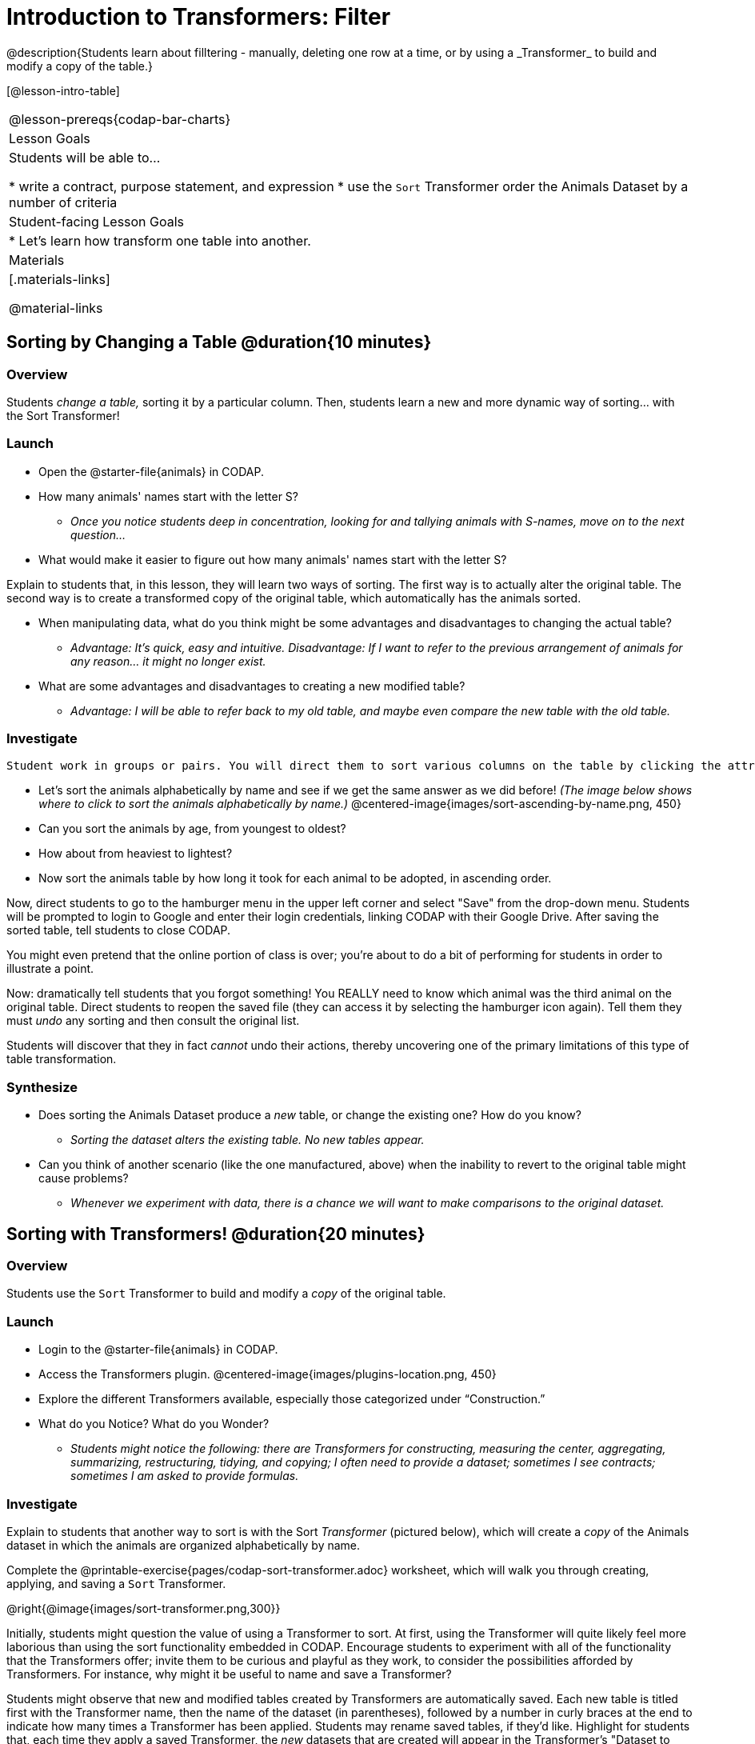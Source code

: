 = Introduction to Transformers: Filter
@description{Students learn about filltering  - manually, deleting one row at a time, or by using a _Transformer_ to build and modify a copy of the table.}

[@lesson-intro-table]
|===
@lesson-prereqs{codap-bar-charts}
| Lesson Goals
| Students will be able to...

* write a contract, purpose statement, and expression
* use the `Sort` Transformer order the Animals Dataset by a number of criteria

| Student-facing Lesson Goals
|

* Let’s learn how transform one table into another.

| Materials
|[.materials-links]

@material-links

|===

== Sorting by Changing a Table @duration{10 minutes}

=== Overview
Students _change a table,_ sorting it by a particular column. Then, students learn a new and more dynamic way of sorting... with the Sort Transformer!

=== Launch

[.lesson-instruction]
- Open the @starter-file{animals} in CODAP.
- How many animals' names start with the letter S?
** _Once you notice students deep in concentration, looking for and tallying animals with S-names, move on to the next question..._
- What would make it easier to figure out how many animals' names start with the letter S?

Explain to students that, in this lesson, they will learn two ways of sorting. The first way is to actually alter the original table. The second way is to create a transformed copy of the original table, which automatically has the animals sorted.

[.lesson-instruction]
- When manipulating data, what do you think might be some advantages and disadvantages to changing the actual table?
** _Advantage: It's quick, easy and intuitive. Disadvantage: If I want to refer to the previous arrangement of animals for any reason... it might no longer exist._
- What are some advantages and disadvantages to creating a new modified table?
** _Advantage: I will be able to refer back to my old table, and maybe even compare the new table with the old table._

=== Investigate

 Student work in groups or pairs. You will direct them to sort various columns on the table by clicking the attribute name and then selecting from the drop-down menu either `Sort Ascending` or `Sort Descending`.

[.lesson-instruction]
- Let's sort the animals alphabetically by name and see if we get the same answer as we did before! _(The image below shows where to click to sort the animals alphabetically by name.)_
@centered-image{images/sort-ascending-by-name.png, 450}
- Can you sort the animals by age, from youngest to oldest?
- How about from heaviest to lightest?
- Now sort the animals table by how long it took for each animal to be adopted, in ascending order.

Now, direct students to go to the hamburger menu in the upper left corner and select "Save" from the drop-down menu. Students will be prompted to login to Google and enter their login credentials, linking CODAP with their Google Drive. After saving the sorted table, tell students to close CODAP.

You might even pretend that the online portion of class is over; you're about to do a bit of performing for students in order to illustrate a point.

Now: dramatically tell students that you forgot something! You REALLY need to know which animal was the third animal on the original table. Direct students to reopen the saved  file (they can access it by selecting the hamburger icon again). Tell them they must _undo_ any sorting and then consult the original list.

Students will discover that they in fact _cannot_ undo their actions, thereby uncovering one of the primary limitations of this type of table transformation.

=== Synthesize

- Does sorting the Animals Dataset produce a _new_ table, or change the existing one? How do you know?
** _Sorting the dataset alters the existing table. No new tables appear._

- Can you think of another scenario (like the one manufactured, above) when the inability to revert to the original table might cause problems?

** _Whenever we experiment with data, there is a chance we will want to make comparisons to the original dataset._

== Sorting with Transformers! @duration{20 minutes}

=== Overview
Students use the `Sort` Transformer to build and modify a _copy_ of the original table.

=== Launch

[.lesson-instruction]
--
- Login to the @starter-file{animals} in CODAP.
- Access the Transformers plugin.
@centered-image{images/plugins-location.png,  450}
- Explore the different Transformers available, especially those categorized under “Construction.”
- What do you Notice? What do you Wonder?
** _Students might notice the following: there are Transformers for constructing, measuring the center, aggregating, summarizing, restructuring, tidying, and copying; I often need to provide a dataset; sometimes I see contracts; sometimes I am asked to provide formulas._
--

=== Investigate

Explain to students that another way to sort is with the Sort _Transformer_ (pictured below), which will create a _copy_ of the Animals dataset in which the animals are organized alphabetically by name.

[.lesson-instruction]
Complete the @printable-exercise{pages/codap-sort-transformer.adoc} worksheet, which will walk you through creating, applying, and saving a `Sort` Transformer.

@right{@image{images/sort-transformer.png,300}}

Initially, students might question the value of using a Transformer to sort. At first, using the Transformer will quite likely feel more laborious than using the sort functionality embedded in CODAP. Encourage students to experiment with all of the functionality that the Transformers offer; invite them to be curious and playful as they work, to consider the possibilities afforded by Transformers. For instance, why might it be useful to name and save a Transformer?

Students might observe that new and modified tables created by Transformers are automatically saved.  Each new table is titled first with the Transformer name, then the name of the dataset (in parentheses), followed by a number in curly braces at the end to indicate how many times a Transformer has been applied. Students may rename saved tables, if they’d like. Highlight for students that, each time they apply a saved Transformer, the _new_ datasets that are created will appear in the Transformer's "Dataset to sort" drop-down menu.

=== Synthesize
- Does the Transformer `Sort` produce a _new_ table, or change the existing one?
** _The `Sort` Transformer produceds a new, modified copy of the original table._
- You've now learned two different strategies for sorting a column of a table. What do the two strategies have in common? How are they different?
** _Transformers can be named and saved for future use. Transformers create a modified copy of a table rather than altering the original dataset._
- When would it be better to use the `Sort` Transformer to make a new Table, instead of changing the table? When might it be worse?
** _If we are experimenting with a dataset and want to preserve the original table, it would make more sense to use a Transformer._



== Filtering Tables @duration{20 minutes}

=== Overview
Students learn how to _filter_ tables by removing Rows.

=== Launch

[.lesson-roleplay]
--
Announce to the class that you are going to select 6-8 students, each of whom will represent a unique Row of a dataset called “Students.”  Arrange them in a line at the front of the room. (You may need to choose your students strategically. The demonstration, for instance, requires at least one student who wears glasses.)

Tell the class that you are going to select a volunteer who will play the role of… The Filter Transformer!

Hand the Filter Transformer a card from the @opt-printable-exercise{pages/expression-cards.adoc, Expression Cards} set.  Publicly tell that student that this is __their expression__.  Instruct Filter to read the card carefully, making sure they understand what it will do for each "Row" (student!) in the "Table" (line of students), but to keep that information a secret from the other students. Instruct them to review their expression's *Contract* and *Purpose Statement*, but to keep that information a secret.
--

[.strategy-box, cols="1", grid="none", stripes="none"]
|===

| @span{.title}{Contracts and Purpose Statements}

A *contract* is a statement of the _domain_ (input) and _range_ (output) of an expression. Contracts don’t tell us specific inputs. They tell us the data type of input the expression needs. For example, a Contract wouldn’t say that addition requires "3 and 4". Addition works on more than just those two inputs! Instead, it would tells us that addition requires "two Numbers". When we use a Contract, we plug specific numbers or strings into the expression.

A *Purpose Statement* is a way of describing what an expression does. A sample purpose statement looks like this: "consumes an animal, and produces true if the animal is fixed."

|===


[.lesson-roleplay]
--
Explain to the class that the Filter Transformer will walk from one student to the next, referring to the expression (on the card) in order to determine if each student should step forward or step backwards.

Here’s how that might look if the Filter Transformer chose an expression card with, "Do they wear glasses?"

- _Filter Transformer stands in front of Student 1 and checks if they are wearing glasses._
- *Filter Transformer to Student 1 (who wears glasses)*: Step forward. (Student 1 steps forward.)
- _Filter Transformer stands in front of Student 2 and checks if they are wearing glasses._
- *Filter Transformer to Student 2 (who does not wear glasses)*: Step back. (Student 2 steps back.)
--

Have your Filter Transformer volunteer go through all their peers, applying their card to each one. Help students notice that the `Filter` Transformer takes an _expression_, and produces a new table containing only rows for which the expression returns `true`.

[.lesson-instruction]
- Based on who sat and who stayed, what was on the card?
** _The Transformer consumes a student and produces `true` if they are wearing glasses._

=== Investigate

[.lesson-instruction]
- Open the @starter-file{animals} in CODAP.
- Complete the worksheet @printable-exercise{pages/codap-filter.adoc} to explore the functionality of the `Filter` Transformer.

@right{@image{images/filter-transformer.png,300}}

As they complete the worksheet, encourage students to pay close attention while entering information into the `Transformer` plugin (pictured to the right). For instance:

- What happens if they forget to select a dataset from the drop-down menu?
- When does the text color change?
- Does CODAP mind if spelling is off?
- What happens when students save?
- Why might a clear, specific purpose statement be useful?
- When do we see additional datasets added to the drop-down menu of datasets to filter?

Note that `Age (years)` - or any attribute that is two or more words - needs to be typed within backticks ` ` in order for CODAP to recognize it as an attribute. Ensure that students are aware that the backtick key is in the upper left corner of the keyboard.

=== Synthesize
Debrief with students. Some guiding questions on filtering:

- What is the role of the `Filter` Transformer? How is its role unique from that of the Trasnformer's _expression_?
** _The `Filter` Transformer walks through the table's rows, applying the expression to each row - then producing a new table containing only rows for which the expression returns `true`._
- Suppose we wanted to determine whether cats or dogs get adopted faster. How might using the `Filter` Transformer help?
** _We could use the `Filter` Transformer to produce two new tables - one with only cats, and one with only dogs. We could then analyze and compare the weeks to adoption for each species._
- If the shelter is purchasing food for older cats, what `Filter` Transformer would we create to determine how many cats to buy for?
** _We would filter out cats where `Age (years) > 5`._
